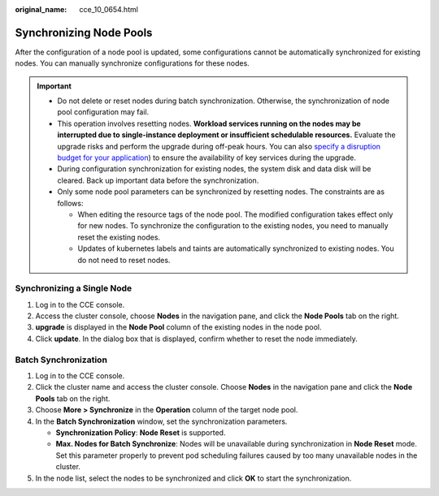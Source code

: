 :original_name: cce_10_0654.html

.. _cce_10_0654:

Synchronizing Node Pools
========================

After the configuration of a node pool is updated, some configurations cannot be automatically synchronized for existing nodes. You can manually synchronize configurations for these nodes.

.. important::

   -  Do not delete or reset nodes during batch synchronization. Otherwise, the synchronization of node pool configuration may fail.
   -  This operation involves resetting nodes. **Workload services running on the nodes may be interrupted due to single-instance deployment or insufficient schedulable resources.** Evaluate the upgrade risks and perform the upgrade during off-peak hours. You can also `specify a disruption budget for your application <https://kubernetes.io/docs/tasks/run-application/configure-pdb/>`__) to ensure the availability of key services during the upgrade.
   -  During configuration synchronization for existing nodes, the system disk and data disk will be cleared. Back up important data before the synchronization.
   -  Only some node pool parameters can be synchronized by resetting nodes. The constraints are as follows:

      -  When editing the resource tags of the node pool. The modified configuration takes effect only for new nodes. To synchronize the configuration to the existing nodes, you need to manually reset the existing nodes.
      -  Updates of kubernetes labels and taints are automatically synchronized to existing nodes. You do not need to reset nodes.

Synchronizing a Single Node
---------------------------

#. Log in to the CCE console.
#. Access the cluster console, choose **Nodes** in the navigation pane, and click the **Node Pools** tab on the right.
#. **upgrade** is displayed in the **Node Pool** column of the existing nodes in the node pool.
#. Click **update**. In the dialog box that is displayed, confirm whether to reset the node immediately.

Batch Synchronization
---------------------

#. Log in to the CCE console.
#. Click the cluster name and access the cluster console. Choose **Nodes** in the navigation pane and click the **Node Pools** tab on the right.
#. Choose **More > Synchronize** in the **Operation** column of the target node pool.
#. In the **Batch Synchronization** window, set the synchronization parameters.

   -  **Synchronization Policy**: **Node Reset** is supported.
   -  **Max. Nodes for Batch Synchronize**: Nodes will be unavailable during synchronization in **Node Reset** mode. Set this parameter properly to prevent pod scheduling failures caused by too many unavailable nodes in the cluster.

#. In the node list, select the nodes to be synchronized and click **OK** to start the synchronization.
